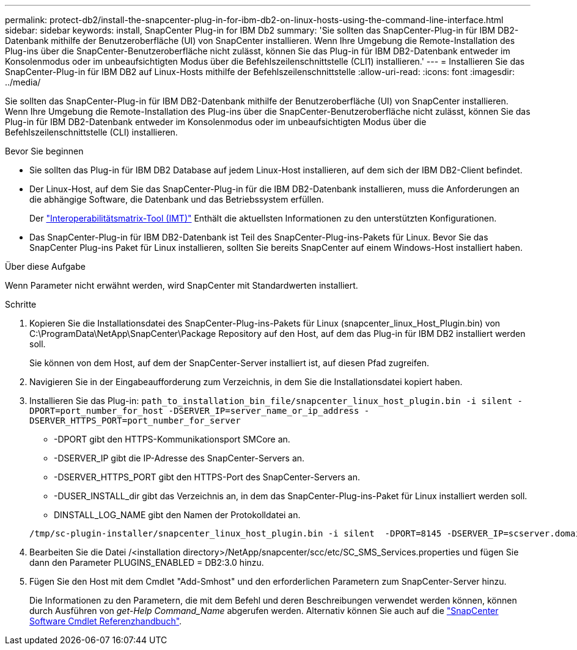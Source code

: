 ---
permalink: protect-db2/install-the-snapcenter-plug-in-for-ibm-db2-on-linux-hosts-using-the-command-line-interface.html 
sidebar: sidebar 
keywords: install, SnapCenter Plug-in for IBM Db2 
summary: 'Sie sollten das SnapCenter-Plug-in für IBM DB2-Datenbank mithilfe der Benutzeroberfläche (UI) von SnapCenter installieren. Wenn Ihre Umgebung die Remote-Installation des Plug-ins über die SnapCenter-Benutzeroberfläche nicht zulässt, können Sie das Plug-in für IBM DB2-Datenbank entweder im Konsolenmodus oder im unbeaufsichtigten Modus über die Befehlszeilenschnittstelle (CLI1) installieren.' 
---
= Installieren Sie das SnapCenter-Plug-in für IBM DB2 auf Linux-Hosts mithilfe der Befehlszeilenschnittstelle
:allow-uri-read: 
:icons: font
:imagesdir: ../media/


[role="lead"]
Sie sollten das SnapCenter-Plug-in für IBM DB2-Datenbank mithilfe der Benutzeroberfläche (UI) von SnapCenter installieren. Wenn Ihre Umgebung die Remote-Installation des Plug-ins über die SnapCenter-Benutzeroberfläche nicht zulässt, können Sie das Plug-in für IBM DB2-Datenbank entweder im Konsolenmodus oder im unbeaufsichtigten Modus über die Befehlszeilenschnittstelle (CLI) installieren.

.Bevor Sie beginnen
* Sie sollten das Plug-in für IBM DB2 Database auf jedem Linux-Host installieren, auf dem sich der IBM DB2-Client befindet.
* Der Linux-Host, auf dem Sie das SnapCenter-Plug-in für die IBM DB2-Datenbank installieren, muss die Anforderungen an die abhängige Software, die Datenbank und das Betriebssystem erfüllen.
+
Der https://imt.netapp.com/imt/imt.jsp?components=180320;180326;&solution=1257&isHWU&src=IMT["Interoperabilitätsmatrix-Tool (IMT)"] Enthält die aktuellsten Informationen zu den unterstützten Konfigurationen.

* Das SnapCenter-Plug-in für IBM DB2-Datenbank ist Teil des SnapCenter-Plug-ins-Pakets für Linux. Bevor Sie das SnapCenter Plug-ins Paket für Linux installieren, sollten Sie bereits SnapCenter auf einem Windows-Host installiert haben.


.Über diese Aufgabe
Wenn Parameter nicht erwähnt werden, wird SnapCenter mit Standardwerten installiert.

.Schritte
. Kopieren Sie die Installationsdatei des SnapCenter-Plug-ins-Pakets für Linux (snapcenter_linux_Host_Plugin.bin) von C:\ProgramData\NetApp\SnapCenter\Package Repository auf den Host, auf dem das Plug-in für IBM DB2 installiert werden soll.
+
Sie können von dem Host, auf dem der SnapCenter-Server installiert ist, auf diesen Pfad zugreifen.

. Navigieren Sie in der Eingabeaufforderung zum Verzeichnis, in dem Sie die Installationsdatei kopiert haben.
. Installieren Sie das Plug-in: `path_to_installation_bin_file/snapcenter_linux_host_plugin.bin -i silent -DPORT=port_number_for_host -DSERVER_IP=server_name_or_ip_address -DSERVER_HTTPS_PORT=port_number_for_server`
+
** -DPORT gibt den HTTPS-Kommunikationsport SMCore an.
** -DSERVER_IP gibt die IP-Adresse des SnapCenter-Servers an.
** -DSERVER_HTTPS_PORT gibt den HTTPS-Port des SnapCenter-Servers an.
** -DUSER_INSTALL_dir gibt das Verzeichnis an, in dem das SnapCenter-Plug-ins-Paket für Linux installiert werden soll.
** DINSTALL_LOG_NAME gibt den Namen der Protokolldatei an.


+
[listing]
----
/tmp/sc-plugin-installer/snapcenter_linux_host_plugin.bin -i silent  -DPORT=8145 -DSERVER_IP=scserver.domain.com -DSERVER_HTTPS_PORT=8146 -DUSER_INSTALL_DIR=/opt -DINSTALL_LOG_NAME=SnapCenter_Linux_Host_Plugin_Install_2.log -DCHOSEN_FEATURE_LIST=CUSTOM
----
. Bearbeiten Sie die Datei /<installation directory>/NetApp/snapcenter/scc/etc/SC_SMS_Services.properties und fügen Sie dann den Parameter PLUGINS_ENABLED = DB2:3.0 hinzu.
. Fügen Sie den Host mit dem Cmdlet "Add-Smhost" und den erforderlichen Parametern zum SnapCenter-Server hinzu.
+
Die Informationen zu den Parametern, die mit dem Befehl und deren Beschreibungen verwendet werden können, können durch Ausführen von _get-Help Command_Name_ abgerufen werden. Alternativ können Sie auch auf die https://docs.netapp.com/us-en/snapcenter-cmdlets/index.html["SnapCenter Software Cmdlet Referenzhandbuch"^].


